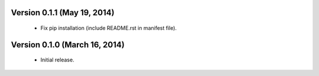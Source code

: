 Version 0.1.1 (May 19, 2014)
---------------------------
    - Fix pip installation (include README.rst in manifest file).

Version 0.1.0 (March 16, 2014)
------------------------------
    - Initial release.

